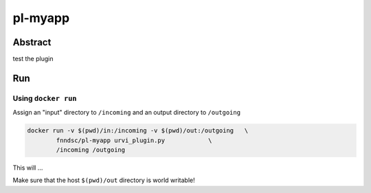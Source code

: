################################
pl-myapp
################################


Abstract
********

test the plugin

Run
***

Using ``docker run``
====================

Assign an "input" directory to ``/incoming`` and an output directory to ``/outgoing``

.. code-block:: bash

    docker run -v $(pwd)/in:/incoming -v $(pwd)/out:/outgoing   \
            fnndsc/pl-myapp urvi_plugin.py            \
            /incoming /outgoing

This will ...

Make sure that the host ``$(pwd)/out`` directory is world writable!







